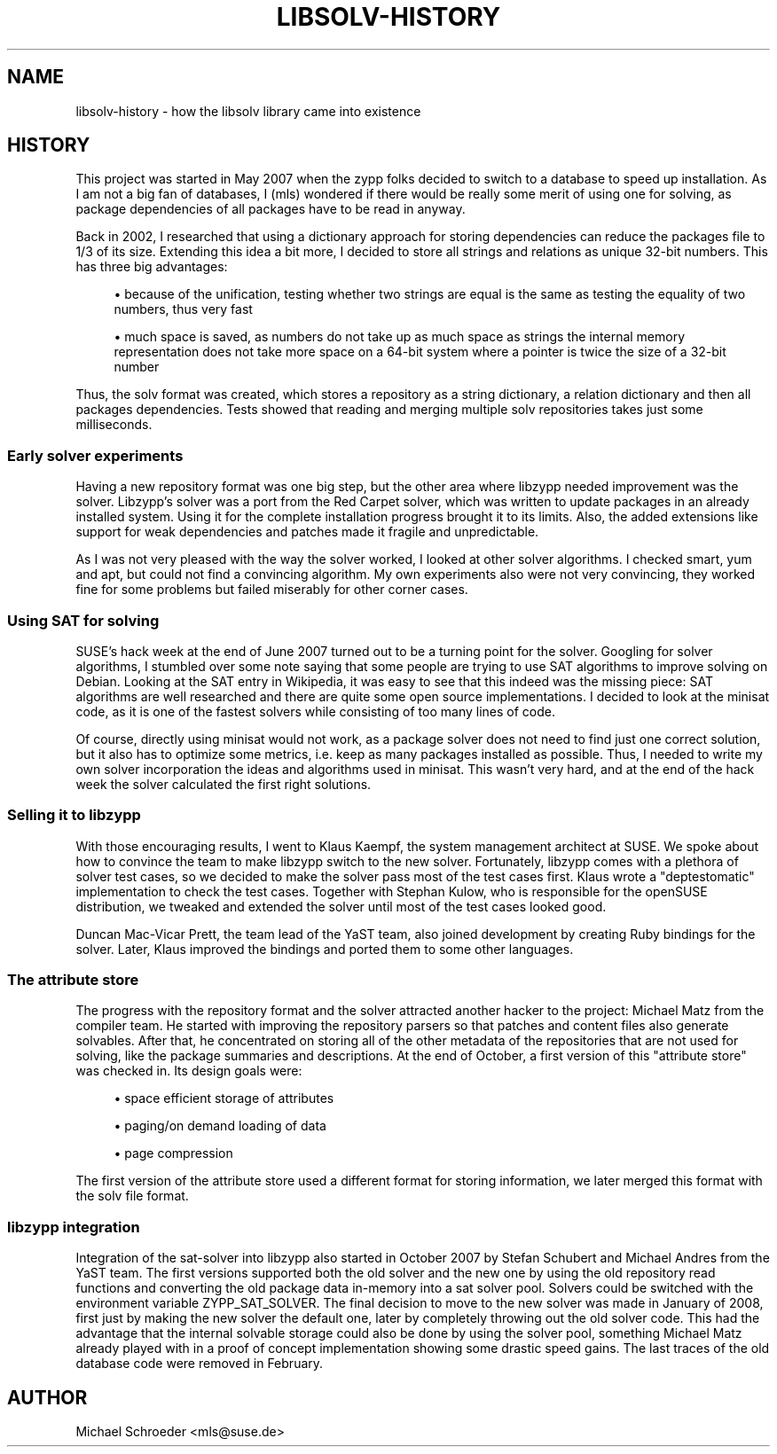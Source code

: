 '\" t
.\"     Title: Libsolv-History
.\"    Author: [see the "Author" section]
.\" Generator: DocBook XSL Stylesheets v1.78.0 <http://docbook.sf.net/>
.\"      Date: 08/26/2015
.\"    Manual: LIBSOLV
.\"    Source: libsolv
.\"  Language: English
.\"
.TH "LIBSOLV\-HISTORY" "3" "08/26/2015" "libsolv" "LIBSOLV"
.\" -----------------------------------------------------------------
.\" * Define some portability stuff
.\" -----------------------------------------------------------------
.\" ~~~~~~~~~~~~~~~~~~~~~~~~~~~~~~~~~~~~~~~~~~~~~~~~~~~~~~~~~~~~~~~~~
.\" http://bugs.debian.org/507673
.\" http://lists.gnu.org/archive/html/groff/2009-02/msg00013.html
.\" ~~~~~~~~~~~~~~~~~~~~~~~~~~~~~~~~~~~~~~~~~~~~~~~~~~~~~~~~~~~~~~~~~
.ie \n(.g .ds Aq \(aq
.el       .ds Aq '
.\" -----------------------------------------------------------------
.\" * set default formatting
.\" -----------------------------------------------------------------
.\" disable hyphenation
.nh
.\" disable justification (adjust text to left margin only)
.ad l
.\" -----------------------------------------------------------------
.\" * MAIN CONTENT STARTS HERE *
.\" -----------------------------------------------------------------
.SH "NAME"
libsolv-history \- how the libsolv library came into existence
.SH "HISTORY"
.sp
This project was started in May 2007 when the zypp folks decided to switch to a database to speed up installation\&. As I am not a big fan of databases, I (mls) wondered if there would be really some merit of using one for solving, as package dependencies of all packages have to be read in anyway\&.
.sp
Back in 2002, I researched that using a dictionary approach for storing dependencies can reduce the packages file to 1/3 of its size\&. Extending this idea a bit more, I decided to store all strings and relations as unique 32\-bit numbers\&. This has three big advantages:
.sp
.RS 4
.ie n \{\
\h'-04'\(bu\h'+03'\c
.\}
.el \{\
.sp -1
.IP \(bu 2.3
.\}
because of the unification, testing whether two strings are equal is the same as testing the equality of two numbers, thus very fast
.RE
.sp
.RS 4
.ie n \{\
\h'-04'\(bu\h'+03'\c
.\}
.el \{\
.sp -1
.IP \(bu 2.3
.\}
much space is saved, as numbers do not take up as much space as strings the internal memory representation does not take more space on a 64\-bit system where a pointer is twice the size of a 32\-bit number
.RE
.sp
Thus, the solv format was created, which stores a repository as a string dictionary, a relation dictionary and then all packages dependencies\&. Tests showed that reading and merging multiple solv repositories takes just some milliseconds\&.
.SS "Early solver experiments"
.sp
Having a new repository format was one big step, but the other area where libzypp needed improvement was the solver\&. Libzypp\(cqs solver was a port from the Red Carpet solver, which was written to update packages in an already installed system\&. Using it for the complete installation progress brought it to its limits\&. Also, the added extensions like support for weak dependencies and patches made it fragile and unpredictable\&.
.sp
As I was not very pleased with the way the solver worked, I looked at other solver algorithms\&. I checked smart, yum and apt, but could not find a convincing algorithm\&. My own experiments also were not very convincing, they worked fine for some problems but failed miserably for other corner cases\&.
.SS "Using SAT for solving"
.sp
SUSE\(cqs hack week at the end of June 2007 turned out to be a turning point for the solver\&. Googling for solver algorithms, I stumbled over some note saying that some people are trying to use SAT algorithms to improve solving on Debian\&. Looking at the SAT entry in Wikipedia, it was easy to see that this indeed was the missing piece: SAT algorithms are well researched and there are quite some open source implementations\&. I decided to look at the minisat code, as it is one of the fastest solvers while consisting of too many lines of code\&.
.sp
Of course, directly using minisat would not work, as a package solver does not need to find just one correct solution, but it also has to optimize some metrics, i\&.e\&. keep as many packages installed as possible\&. Thus, I needed to write my own solver incorporation the ideas and algorithms used in minisat\&. This wasn\(cqt very hard, and at the end of the hack week the solver calculated the first right solutions\&.
.SS "Selling it to libzypp"
.sp
With those encouraging results, I went to Klaus Kaempf, the system management architect at SUSE\&. We spoke about how to convince the team to make libzypp switch to the new solver\&. Fortunately, libzypp comes with a plethora of solver test cases, so we decided to make the solver pass most of the test cases first\&. Klaus wrote a "deptestomatic" implementation to check the test cases\&. Together with Stephan Kulow, who is responsible for the openSUSE distribution, we tweaked and extended the solver until most of the test cases looked good\&.
.sp
Duncan Mac\-Vicar Prett, the team lead of the YaST team, also joined development by creating Ruby bindings for the solver\&. Later, Klaus improved the bindings and ported them to some other languages\&.
.SS "The attribute store"
.sp
The progress with the repository format and the solver attracted another hacker to the project: Michael Matz from the compiler team\&. He started with improving the repository parsers so that patches and content files also generate solvables\&. After that, he concentrated on storing all of the other metadata of the repositories that are not used for solving, like the package summaries and descriptions\&. At the end of October, a first version of this "attribute store" was checked in\&. Its design goals were:
.sp
.RS 4
.ie n \{\
\h'-04'\(bu\h'+03'\c
.\}
.el \{\
.sp -1
.IP \(bu 2.3
.\}
space efficient storage of attributes
.RE
.sp
.RS 4
.ie n \{\
\h'-04'\(bu\h'+03'\c
.\}
.el \{\
.sp -1
.IP \(bu 2.3
.\}
paging/on demand loading of data
.RE
.sp
.RS 4
.ie n \{\
\h'-04'\(bu\h'+03'\c
.\}
.el \{\
.sp -1
.IP \(bu 2.3
.\}
page compression
.RE
.sp
The first version of the attribute store used a different format for storing information, we later merged this format with the solv file format\&.
.SS "libzypp integration"
.sp
Integration of the sat\-solver into libzypp also started in October 2007 by Stefan Schubert and Michael Andres from the YaST team\&. The first versions supported both the old solver and the new one by using the old repository read functions and converting the old package data in\-memory into a sat solver pool\&. Solvers could be switched with the environment variable ZYPP_SAT_SOLVER\&. The final decision to move to the new solver was made in January of 2008, first just by making the new solver the default one, later by completely throwing out the old solver code\&. This had the advantage that the internal solvable storage could also be done by using the solver pool, something Michael Matz already played with in a proof of concept implementation showing some drastic speed gains\&. The last traces of the old database code were removed in February\&.
.SH "AUTHOR"
.sp
Michael Schroeder <mls@suse\&.de>
